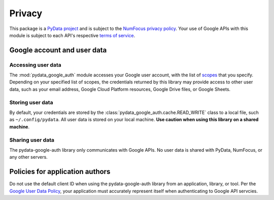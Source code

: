 Privacy
=======

This package is a `PyData project <https://pydata.org/>`_ and is subject to
the `NumFocus privacy policy <https://numfocus.org/privacy-policy>`_. Your
use of Google APIs with this module is subject to each API's respective
`terms of service <https://developers.google.com/terms/>`_.

Google account and user data
^^^^^^^^^^^^^^^^^^^^^^^^^^^^

Accessing user data
~~~~~~~~~~~~~~~~~~~

The :mod:`pydata_google_auth` module accesses your Google user account, with
the list of `scopes
<https://developers.google.com/identity/protocols/googlescopes>`_ that you
specify. Depending on your specified list of scopes, the credentials returned
by this library may provide access to other user data, such as your email
address, Google Cloud Platform resources, Google Drive files, or Google
Sheets.

Storing user data
~~~~~~~~~~~~~~~~~

By default, your credentials are stored by the
:class:`pydata_google_auth.cache.READ_WRITE` class to a local file, such as
``~/.config/pydata``. All user data is stored on your local machine. **Use
caution when using this library on a shared machine**.

Sharing user data
~~~~~~~~~~~~~~~~~

The pydata-google-auth library only communicates with Google APIs. No user
data is shared with PyData, NumFocus, or any other servers.

Policies for application authors
^^^^^^^^^^^^^^^^^^^^^^^^^^^^^^^^

Do not use the default client ID when using the pydata-google-auth library
from an application, library, or tool. Per the `Google User Data Policy
<https://developers.google.com/terms/api-services-user-data-policy>`_, your
application must accurately represent itself when authenticating to Google
API servcies.

